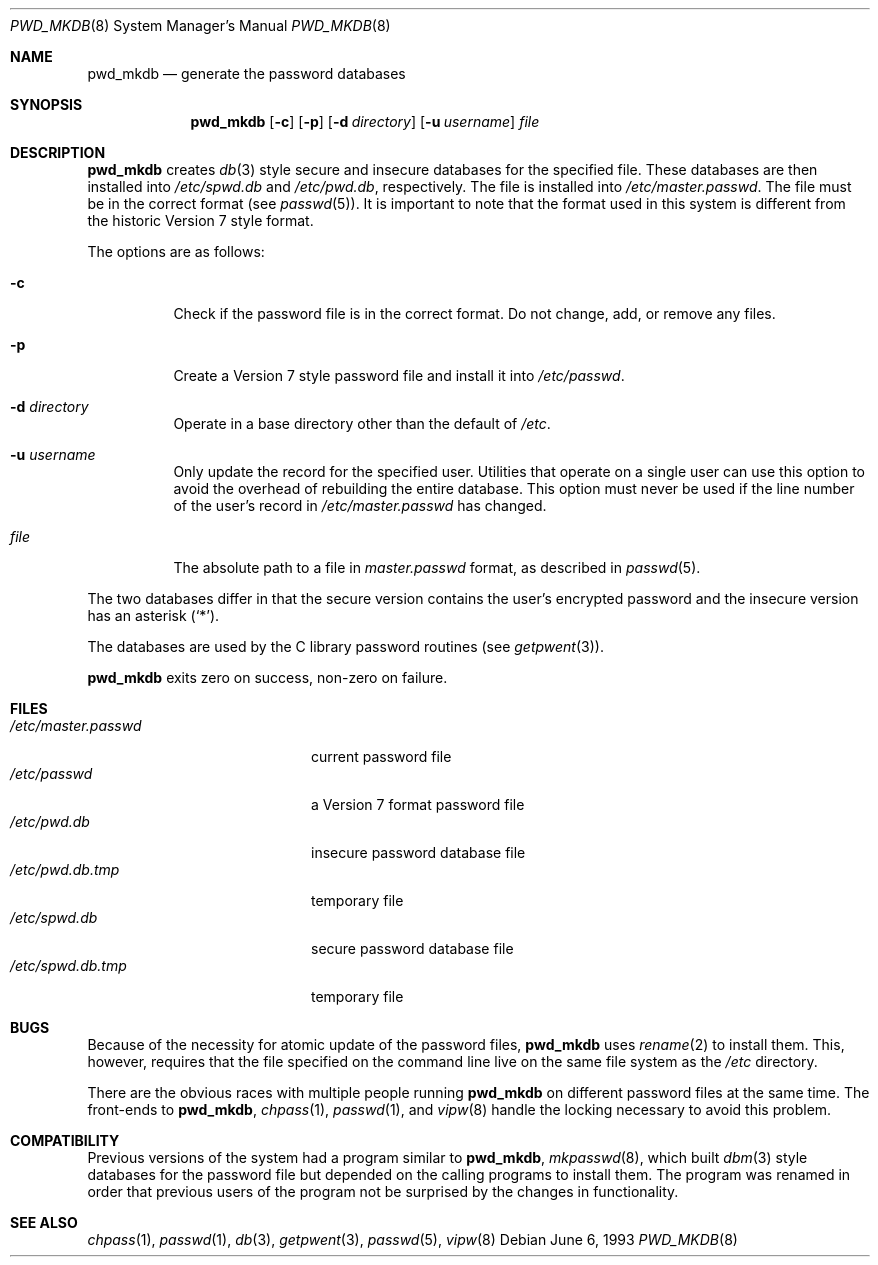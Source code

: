 .\"	$OpenBSD: pwd_mkdb.8,v 1.11 2000/11/26 01:23:12 millert Exp $
.\"
.\" Copyright (c) 1991, 1993
.\"	The Regents of the University of California.  All rights reserved.
.\"
.\" Redistribution and use in source and binary forms, with or without
.\" modification, are permitted provided that the following conditions
.\" are met:
.\" 1. Redistributions of source code must retain the above copyright
.\"    notice, this list of conditions and the following disclaimer.
.\" 2. Redistributions in binary form must reproduce the above copyright
.\"    notice, this list of conditions and the following disclaimer in the
.\"    documentation and/or other materials provided with the distribution.
.\" 3. All advertising materials mentioning features or use of this software
.\"    must display the following acknowledgement:
.\"	This product includes software developed by the University of
.\"	California, Berkeley and its contributors.
.\" 4. Neither the name of the University nor the names of its contributors
.\"    may be used to endorse or promote products derived from this software
.\"    without specific prior written permission.
.\"
.\" THIS SOFTWARE IS PROVIDED BY THE REGENTS AND CONTRIBUTORS ``AS IS'' AND
.\" ANY EXPRESS OR IMPLIED WARRANTIES, INCLUDING, BUT NOT LIMITED TO, THE
.\" IMPLIED WARRANTIES OF MERCHANTABILITY AND FITNESS FOR A PARTICULAR PURPOSE
.\" ARE DISCLAIMED.  IN NO EVENT SHALL THE REGENTS OR CONTRIBUTORS BE LIABLE
.\" FOR ANY DIRECT, INDIRECT, INCIDENTAL, SPECIAL, EXEMPLARY, OR CONSEQUENTIAL
.\" DAMAGES (INCLUDING, BUT NOT LIMITED TO, PROCUREMENT OF SUBSTITUTE GOODS
.\" OR SERVICES; LOSS OF USE, DATA, OR PROFITS; OR BUSINESS INTERRUPTION)
.\" HOWEVER CAUSED AND ON ANY THEORY OF LIABILITY, WHETHER IN CONTRACT, STRICT
.\" LIABILITY, OR TORT (INCLUDING NEGLIGENCE OR OTHERWISE) ARISING IN ANY WAY
.\" OUT OF THE USE OF THIS SOFTWARE, EVEN IF ADVISED OF THE POSSIBILITY OF
.\" SUCH DAMAGE.
.\"
.\"	from: @(#)pwd_mkdb.8	8.1 (Berkeley) 6/6/93
.\"
.Dd June 6, 1993
.Dt PWD_MKDB 8
.Os
.Sh NAME
.Nm pwd_mkdb
.Nd "generate the password databases"
.Sh SYNOPSIS
.Nm pwd_mkdb
.Op Fl c
.Op Fl p
.Op Fl d Ar directory
.Op Fl u Ar username
.Ar file
.Sh DESCRIPTION
.Nm
creates
.Xr db 3
style secure and insecure databases for the specified file.
These databases are then installed into
.Pa /etc/spwd.db
and
.Pa /etc/pwd.db ,
respectively.
The file is installed into
.Pa /etc/master.passwd .
The file must be in the correct format (see
.Xr passwd 5 ) .
It is important to note that the format used in this system is
different from the historic Version 7 style format.
.Pp
The options are as follows:
.Bl -tag -width Ds
.It Fl c
Check if the password file is in the correct format.
Do not change, add, or remove any files.
.It Fl p
Create a Version 7 style password file and install it into
.Pa /etc/passwd .
.It Fl d Ar directory
Operate in a base directory other than the default of
.Pa /etc .
.It Fl u Ar username
Only update the record for the specified user.  Utilities that
operate on a single user can use this option to avoid the
overhead of rebuilding the entire database.  This option must
never be used if the line number of the user's record in
.Pa /etc/master.passwd
has changed.
.It Ar file
The absolute path to a file in
.Ar master.passwd
format, as described in
.Xr passwd 5 .
.El
.Pp
The two databases differ in that the secure version contains the user's
encrypted password and the insecure version has an asterisk
.Pq Sq \&* .
.Pp
The databases are used by the C library password routines (see
.Xr getpwent 3 ) .
.Pp
.Nm
exits zero on success, non-zero on failure.
.Sh FILES
.Bl -tag -width /etc/master.passwd -compact
.It Pa /etc/master.passwd
current password file
.It Pa /etc/passwd
a Version 7 format password file
.It Pa /etc/pwd.db
insecure password database file
.It Pa /etc/pwd.db.tmp
temporary file
.It Pa /etc/spwd.db
secure password database file
.It Pa /etc/spwd.db.tmp
temporary file
.El
.Sh BUGS
Because of the necessity for atomic update of the password files,
.Nm
uses
.Xr rename 2
to install them.
This, however, requires that the file specified on the command line live
on the same file system as the
.Pa /etc
directory.
.Pp
There are the obvious races with multiple people running
.Nm
on different password files at the same time.
The front-ends to
.Nm pwd_mkdb ,
.Xr chpass 1 ,
.Xr passwd 1 ,
and
.Xr vipw 8
handle the locking necessary to avoid this problem.
.Sh COMPATIBILITY
Previous versions of the system had a program similar to
.Nm pwd_mkdb ,
.Xr mkpasswd 8 ,
which built
.Xr dbm 3
style databases for the password file but depended on the calling programs
to install them.
The program was renamed in order that previous users of the program
not be surprised by the changes in functionality.
.Sh SEE ALSO
.Xr chpass 1 ,
.Xr passwd 1 ,
.Xr db 3 ,
.Xr getpwent 3 ,
.Xr passwd 5 ,
.Xr vipw 8

